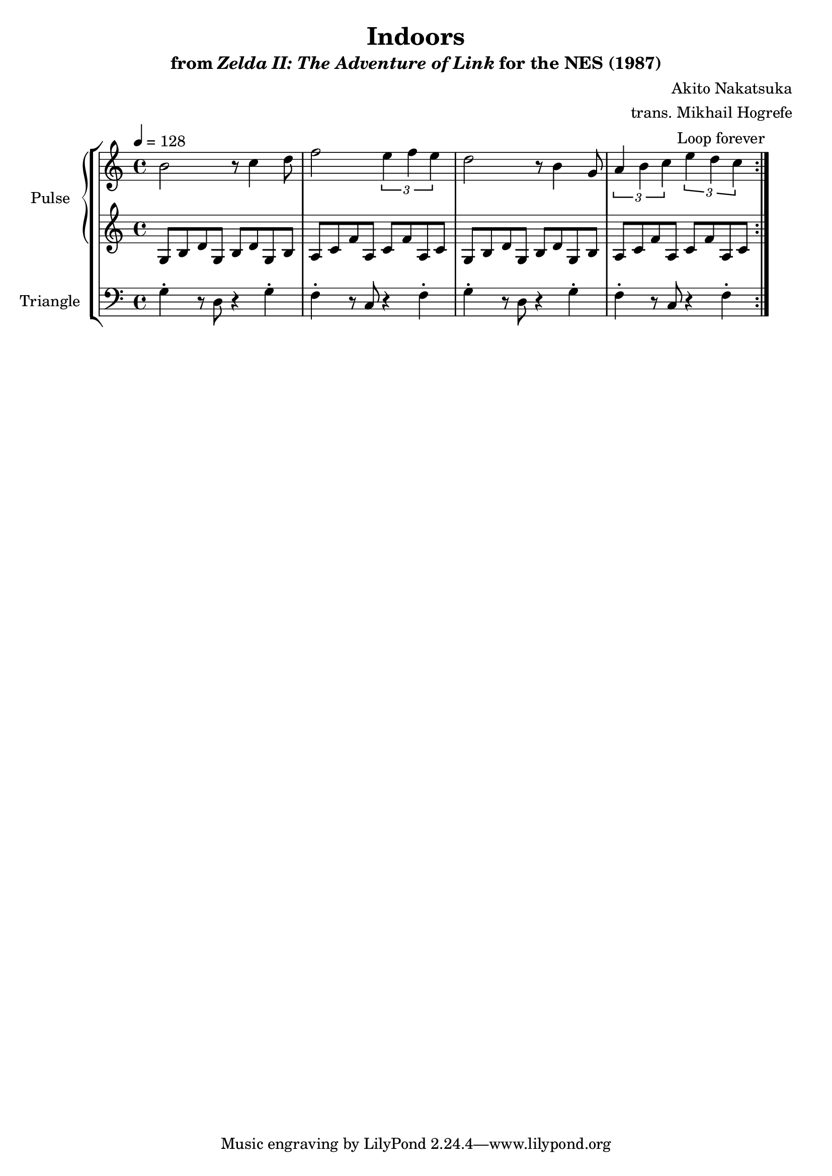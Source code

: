 \version "2.22.0"

smaller = {
    \set fontSize = #-3
    \override Stem #'length-fraction = #0.56
    \override Beam #'thickness = #0.2688
    \override Beam #'length-fraction = #0.56
}

\book {
    \header {
        title = "Indoors"
        subtitle = \markup { "from" {\italic "Zelda II: The Adventure of Link"} "for the NES (1987)" }
        composer = "Akito Nakatsuka"
        arranger = "trans. Mikhail Hogrefe"
    }

    \score {
        {
            \new StaffGroup <<
                \new GrandStaff <<
                    \set GrandStaff.instrumentName = "Pulse"
                    \set GrandStaff.shortInstrumentName = "P."
                    \new Staff \relative c'' {
\tempo 4 = 128
                        \repeat volta 2 {
b2 r8 c4 d8 |
f2 \tuplet 3/2 { e4 f e } |
d2 r8 b4 g8 |
\tuplet 3/2 { a4 b c } \tuplet 3/2 { e4 d c } |
                        }
\once \override Score.RehearsalMark.self-alignment-X = #RIGHT
\mark \markup { \fontsize #-2 "Loop forever" }
                    }

                    \new Staff \relative c' {
g8 b d g, b d g, b |
a8 c f a, c f a, c |
g8 b d g, b d g, b |
a8 c f a, c f a, c |
                    }
                >>

                \new Staff \relative c' {
                    \set Staff.instrumentName = "Triangle"
                    \set Staff.shortInstrumentName = "T."
\clef bass
g4-. r8 d r4 g-. |
f4-. r8 c r4 f-. |
g4-. r8 d r4 g-. |
f4-. r8 c r4 f-. |
                }
            >>
        }
        \layout {
            \context {
                \Staff
                \RemoveEmptyStaves
            }
            \context {
                \DrumStaff
                \RemoveEmptyStaves
            }
        }
    }
}
